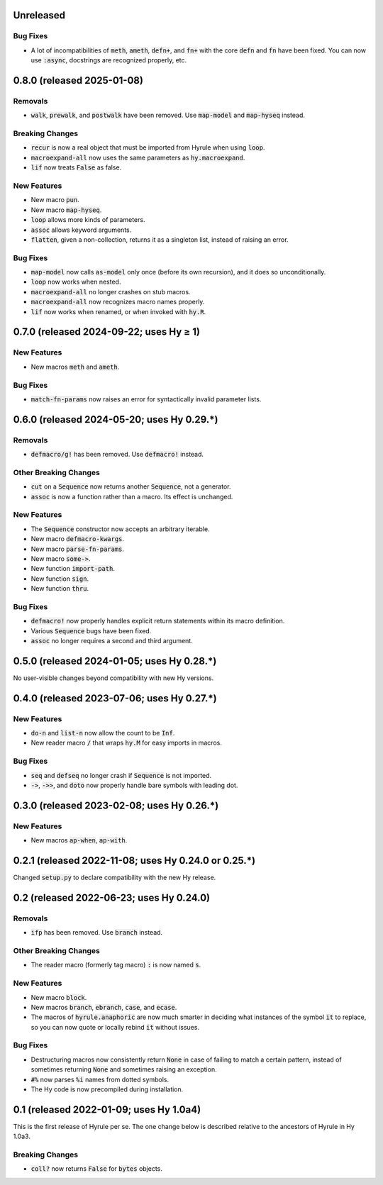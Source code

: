 .. default-role:: code

Unreleased
======================================================

Bug Fixes
------------------------------
* A lot of incompatibilities of `meth`, `ameth`, `defn+`, and `fn+`
  with the core `defn` and `fn` have been fixed. You can now use `:async`,
  docstrings are recognized properly, etc.

0.8.0 (released 2025-01-08)
======================================================

Removals
------------------------------
* `walk`, `prewalk`, and `postwalk` have been removed. Use `map-model` and
  `map-hyseq` instead.

Breaking Changes
------------------------------
* `recur` is now a real object that must be imported from Hyrule when
  using `loop`.
* `macroexpand-all` now uses the same parameters as `hy.macroexpand`.
* `lif` now treats `False` as false.

New Features
------------------------------
* New macro `pun`.
* New macro `map-hyseq`.
* `loop` allows more kinds of parameters.
* `assoc` allows keyword arguments.
* `flatten`, given a non-collection, returns it as a singleton list,
  instead of raising an error.

Bug Fixes
------------------------------
* `map-model` now calls `as-model` only once (before its own recursion),
  and it does so unconditionally.
* `loop` now works when nested.
* `macroexpand-all` no longer crashes on stub macros.
* `macroexpand-all` now recognizes macro names properly.
* `lif` now works when renamed, or when invoked with `hy.R`.

0.7.0 (released 2024-09-22; uses Hy ≥ 1)
======================================================

New Features
------------------------------
* New macros `meth` and `ameth`.

Bug Fixes
------------------------------
* `match-fn-params` now raises an error for syntactically invalid
  parameter lists.

0.6.0 (released 2024-05-20; uses Hy 0.29.*)
======================================================

Removals
------------------------------
* `defmacro/g!` has been removed. Use `defmacro!` instead.

Other Breaking Changes
------------------------------
* `cut` on a `Sequence` now returns another `Sequence`, not a generator.
* `assoc` is now a function rather than a macro. Its effect is unchanged.

New Features
------------------------------
* The `Sequence` constructor now accepts an arbitrary iterable.
* New macro `defmacro-kwargs`.
* New macro `parse-fn-params`.
* New macro `some->`.
* New function `import-path`.
* New function `sign`.
* New function `thru`.

Bug Fixes
------------------------------
* `defmacro!` now properly handles explicit return statements
  within its macro definition.
* Various `Sequence` bugs have been fixed.
* `assoc` no longer requires a second and third argument.

0.5.0 (released 2024-01-05; uses Hy 0.28.*)
======================================================

No user-visible changes beyond compatibility with new Hy versions.

0.4.0 (released 2023-07-06; uses Hy 0.27.*)
======================================================

New Features
------------------------------
* `do-n` and `list-n` now allow the count to be `Inf`.
* New reader macro `/` that wraps `hy.M` for easy imports in macros.

Bug Fixes
------------------------------
* `seq` and `defseq` no longer crash if `Sequence` is not imported.
* `->`, `->>`, and `doto` now properly handle bare symbols with leading dot.

0.3.0 (released 2023-02-08; uses Hy 0.26.*)
======================================================

New Features
------------------------------
* New macros `ap-when`, `ap-with`.

0.2.1 (released 2022-11-08; uses Hy 0.24.0 or 0.25.*)
======================================================

Changed `setup.py` to declare compatibility with the new Hy release.

0.2 (released 2022-06-23; uses Hy 0.24.0)
==================================================

Removals
------------------------------
* `ifp` has been removed. Use `branch` instead.

Other Breaking Changes
------------------------------
* The reader macro (formerly tag macro) `:` is now named `s`.

New Features
------------------------------
* New macro `block`.
* New macros `branch`, `ebranch`, `case`, and `ecase`.
* The macros of `hyrule.anaphoric` are now much smarter in deciding
  what instances of the symbol `it` to replace, so you can now quote
  or locally rebind `it` without issues.

Bug Fixes
------------------------------
* Destructuring macros now consistently return `None` in case of
  failing to match a certain pattern, instead of sometimes returning
  `None` and sometimes raising an exception.
* `#%` now parses `%i` names from dotted symbols.
* The Hy code is now precompiled during installation.

0.1 (released 2022-01-09; uses Hy 1.0a4)
==================================================

This is the first release of Hyrule per se. The one change below is
described relative to the ancestors of Hyrule in Hy 1.0a3.

Breaking Changes
------------------------------
* `coll?` now returns `False` for `bytes` objects.
